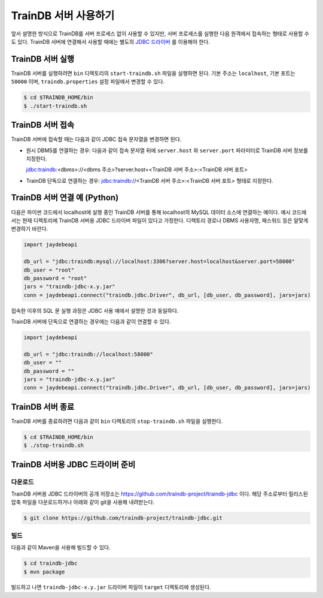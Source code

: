 TrainDB 서버 사용하기
=====================

앞서 설명한 방식으로 TrainDB를 서버 프로세스 없이 사용할 수 있지만, 서버 프로세스를 실행한 다음 원격에서 접속하는 형태로 사용할 수도 있다.
TrainDB 서버에 연결해서 사용할 때에는 별도의 `JDBC 드라이버 <https://github.com/traindb-project/traindb-jdbc>`_ 를 이용해야 한다.

TrainDB 서버 실행
-----------------

TrainDB 서버를 실행하려면 ``bin`` 디렉토리의 ``start-traindb.sh``  파일을 실행하면 된다.
기본 주소는 ``localhost``, 기본 포트는 ``58000`` 이며, ``traindb.properties`` 설정 파일에서 변경할 수 있다.

.. code-block:: console

  $ cd $TRAINDB_HOME/bin
  $ ./start-traindb.sh

TrainDB 서버 접속
-----------------

TrainDB 서버에 접속할 때는 다음과 같이 JDBC 접속 문자열을 변경하면 된다.

* 원시 DBMS를 연결하는 경우: 다음과 같이 접속 문자열 뒤에 ``server.host`` 와 ``server.port`` 파라미터로 TrainDB 서버 정보를 지정한다.

  jdbc:traindb:<dbms>://<dbms 주소>?server.host=<TrainDB 서버 주소>:<TrainDB 서버 포트>

* TrainDB 단독으로 연결하는 경우: jdbc:traindb://<TrainDB 서버 주소>:<TrainDB 서버 포트> 형태로 지정한다.

TrainDB 서버 연결 예 (Python)
-----------------------------

다음은 파이썬 코드에서 localhost에 실행 중인 TrainDB 서버를 통해 localhost의 MySQL 데이터 소스에 연결하는 예이다.
예시 코드에서는 현재 디렉토리에 TrainDB 서버용 JDBC 드라이버 파일이 있다고 가정한다.
디렉토리 경로나 DBMS 사용자명, 패스워드 등은 알맞게 변경하기 바란다.

.. code-block:: python

  import jaydebeapi

  db_url = "jdbc:traindb:mysql://localhost:3306?server.host=localhost&server.port=58000"
  db_user = "root"
  db_password = "root"
  jars = "traindb-jdbc-x.y.jar"
  conn = jaydebeapi.connect("traindb.jdbc.Driver", db_url, [db_user, db_password], jars=jars)

접속한 이후의 SQL 문 실행 과정은 JDBC 사용 예에서 설명한 것과 동일하다.

TrainDB 서버에 단독으로 연결하는 경우에는 다음과 같이 연결할 수 있다.

.. code-block:: python

  import jaydebeapi

  db_url = "jdbc:traindb://localhost:58000"
  db_user = ""
  db_password = ""
  jars = "traindb-jdbc-x.y.jar"
  conn = jaydebeapi.connect("traindb.jdbc.Driver", db_url, [db_user, db_password], jars=jars)

TrainDB 서버 종료
-----------------

TrainDB 서버를 종료하려면 다음과 같이 ``bin`` 디렉토리의 ``stop-traindb.sh``  파일을 실행한다.

.. code-block:: console

  $ cd $TRAINDB_HOME/bin
  $ ./stop-traindb.sh

TrainDB 서버용 JDBC 드라이버 준비
---------------------------------

다운로드
~~~~~~~~

TrainDB 서버용 JDBC 드라이버의 공개 저장소는 `https://github.com/traindb-project/traindb-jdbc <https://github.com/traindb-project/traindb-jdbc>`_ 이다. 해당 주소로부터 릴리스된 압축 파일을 다운로드하거나 아래와 같이 git을 사용해 내려받는다.

.. code-block:: console

  $ git clone https://github.com/traindb-project/traindb-jdbc.git

빌드
~~~~

다음과 같이 Maven을 사용해 빌드할 수 있다.

.. code-block:: console

  $ cd traindb-jdbc
  $ mvn package

빌드하고 나면 ``traindb-jdbc-x.y.jar`` 드라이버 파일이 ``target`` 디렉토리에 생성된다.

